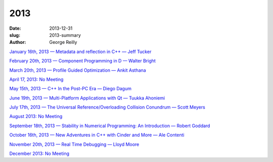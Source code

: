 2013
####

:date: 2013-12-31
:slug: 2013-summary
:author: George Reilly

`January 16th, 2013 — Metadata and reflection in C++ — Jeff Tucker
<|filename|/2013/2013-01.rst>`_

`February 20th, 2013 — Component Programming in D — Walter Bright
<|filename|/2013/2013-02.rst>`_

`March 20th, 2013 — Profile Guided Optimization — Ankit Asthana 
<|filename|/2013/2013-03.rst>`_

`April 17, 2013: No Meeting
<|filename|/2013/2013-04.rst>`_

`May 15th, 2013 — C++ In the Post-PC Era — Diego Dagum 
<|filename|/2013/2013-05.rst>`_

`June 19th, 2013 — Multi-Platform Applications with Qt — Tuukka Ahoniemi
<|filename|/2013/2013-06.rst>`_

`July 17th, 2013 — The Universal Reference/Overloading Collision Conundrum — Scott Meyers
<|filename|/2013/2013-07.rst>`_

`August 2013: No Meeting
<|filename|/2013/2013-08.rst>`_

`September 18th, 2013 — Stability in Numerical Programming: An Introduction — Robert Goddard
<|filename|/2013/2013-09.rst>`_

`October 16th, 2013 — New Adventures in C++ with Cinder and More — Ale Contenti
<|filename|/2013/2013-10.rst>`_

`November 20th, 2013 — Real Time Debugging — Lloyd Moore
<|filename|/2013/2013-11.rst>`_

`December 2013: No Meeting
<|filename|/2013/2013-12.rst>`_
